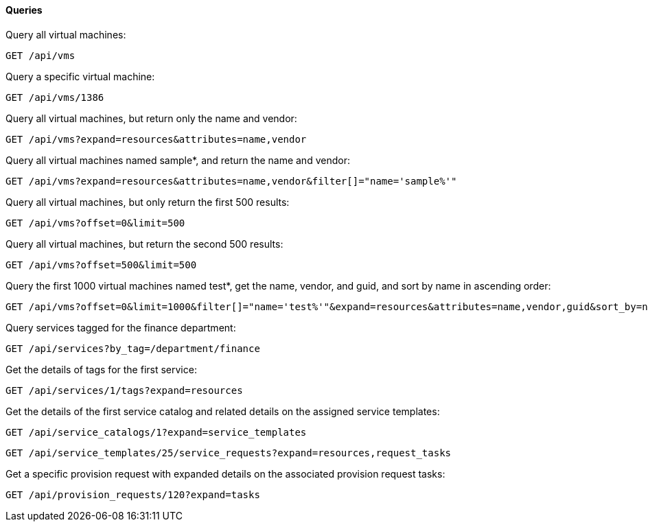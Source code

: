 ==== Queries

Query all virtual machines: 

------
GET /api/vms
------

Query a specific virtual machine: 

------
GET /api/vms/1386
------

Query all virtual machines, but return only the name and vendor: 

------
GET /api/vms?expand=resources&attributes=name,vendor
------

Query all virtual machines named sample*, and return the name and vendor: 

------
GET /api/vms?expand=resources&attributes=name,vendor&filter[]="name='sample%'"
------

Query all virtual machines, but only return the first 500 results: 

------
GET /api/vms?offset=0&limit=500
------

Query all virtual machines, but return the second 500 results: 

------
GET /api/vms?offset=500&limit=500
------

Query the first 1000 virtual machines named test*, get the name, vendor, and guid, and sort by name in ascending order: 

------
GET /api/vms?offset=0&limit=1000&filter[]="name='test%'"&expand=resources&attributes=name,vendor,guid&sort_by=name&sort_order=asc
------

Query services tagged for the finance department: 

------
GET /api/services?by_tag=/department/finance
------

Get the details of tags for the first service: 

------
GET /api/services/1/tags?expand=resources
------

Get the details of the first service catalog and related details on the assigned service templates: 

------
GET /api/service_catalogs/1?expand=service_templates
------

------
GET /api/service_templates/25/service_requests?expand=resources,request_tasks
------

Get a specific provision request with expanded details on the associated provision request tasks: 

------
GET /api/provision_requests/120?expand=tasks
------
